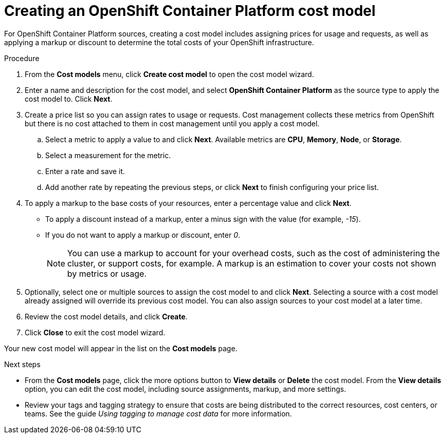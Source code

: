 // Module included in the following assemblies:
//
// <List assemblies here, each on a new line>

// Base the file name and the ID on the module title. For example:
// * file name: proc_creating_an_OCP_cost_model.adoc
// * ID: [id="proc_creating_an_OCP_cost_model"]
// * Title: = Creating an OCP cost model

// The ID is used as an anchor for linking to the module. Avoid changing it after the module has been published to ensure existing links are not broken.
[id="proc_creating_an_OCP_cost_model"]
// The `context` attribute enables module reuse. Every module's ID includes {context}, which ensures that the module has a unique ID even if it is reused multiple times in a guide.
= Creating an OpenShift Container Platform cost model

For OpenShift Container Platform sources, creating a cost model includes assigning prices for usage and requests, as well as applying a markup or discount to determine the total costs of your OpenShift infrastructure.

// .Prerequisites

.Procedure


. From the *Cost models* menu, click *Create cost model* to open the cost model wizard.
. Enter a name and description for the cost model, and select *OpenShift Container Platform* as the source type to apply the cost model to. Click *Next*.
. Create a price list so you can assign rates to usage or requests. Cost management collects these metrics from OpenShift but there is no cost attached to them in cost management until you apply a cost model.
.. Select a metric to apply a value to and click *Next*. Available metrics are *CPU*, *Memory*, *Node*, or *Storage*.
.. Select a measurement for the metric.
.. Enter a rate and save it.
.. Add another rate by repeating the previous steps, or click *Next* to finish configuring your price list.
. To apply a markup to the base costs of your resources, enter a percentage value and click *Next*. 
* To apply a discount instead of a markup, enter a minus sign with the value (for example, _-15_). 
* If you do not want to apply a markup or discount, enter _0_.
+
[NOTE]
====
You can use a markup to account for your overhead costs, such as the cost of administering the cluster, or support costs, for example. A markup is an estimation to cover your costs not shown by metrics or usage.
====
+
. Optionally, select one or multiple sources to assign the cost model to and click *Next*. Selecting a source with a cost model already assigned will override its previous cost model. You can also assign sources to your cost model at a later time.
. Review the cost model details, and click *Create*.
. Click *Close* to exit the cost model wizard.

Your new cost model will appear in the list on the *Cost models* page. 

.Next steps

* From the *Cost models* page, click the more options button to *View details* or *Delete* the cost model. From the *View details* option, you can edit the cost model, including source assignments, markup, and more settings.

//add link to tagging doc
* Review your tags and tagging strategy to ensure that costs are being distributed to the correct resources, cost centers, or teams. See the guide _Using tagging to manage cost data_ for more information.

